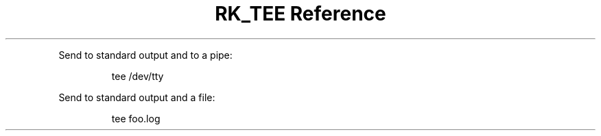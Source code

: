 .\" Automatically generated by Pandoc 3.6
.\"
.TH "RK_TEE Reference" "" "" ""
.PP
Send to standard output and to a pipe:
.IP
.EX
tee /dev/tty
.EE
.PP
Send to standard output and a file:
.IP
.EX
tee foo.log
.EE
